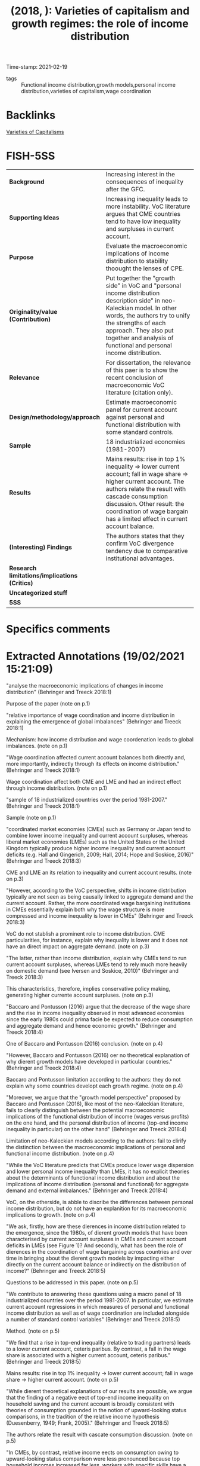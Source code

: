 #+TITLE:  (2018, ): Varieties of capitalism and growth regimes: the role of income distribution
#+OPTIONS: toc:nil num:nil
#+ROAM_KEY: cite:
Time-stamp: 2021-02-19
- tags :: Functional income distribution,growth models,personal income distribution,varieties of capitalism,wage coordination

* Backlinks

[[file:20210210190446-variaeties_of_capitalisms.org][Varieties of Capitalisms]]

* FISH-5SS
|---------------------------------------------+------------------------------------------------------------------------------------------------------------------------------------------------------------------------------------------------------------------------------------------------------------------------------------------------------------|
| <40>                                        | <60>                                                                                                                                                                                                                                                                                                       |
| *Background*                                  | Increasing interest in the consequences of inequality after the GFC.                                                                                                                                                                                                                                       |
| *Supporting Ideas*                            | Increasing inequality leads to more instability. VoC literature argues that CME countries tend to have low inequality and surpluses in current account.                                                                                                                                                    |
| *Purpose*                                     | Evaluate the macroeconomic implications of income distribution to stability thoought the lenses of CPE.                                                                                                                                                                                                    |
| *Originality/value (Contribution)*            | Put together the "growth side" in VoC and "personal income distribution description side" in neo-Kaleckian model. In other words, the authors try to unify the strengths of each approach. They also put together and analysis of functional and personal income distribution.                             |
| *Relevance*                                   | For dissertation, the relevance of this paer is to show the recent conclusion of macroeconomic VoC literature (citation only).                                                                                                                                                                             |
| *Design/methodology/approach*                 | Estimate macroeconomic panel for current account against personal and functional distribution with some standard controls.                                                                                                                                                                                 |
| *Sample*                                      | 18 industrialized economies (1981-2007)                                                                                                                                                                                                                                                                    |
| *Results*                                     | Mains results: rise in top 1% inequality $\Rightarrow$ lower current account; fall in wage share $\Rightarrow$ higher current account.  The authors relate the result with cascade consumption discussion. Other result: the coordination of wage bargain has a limited effect in current account balance. |
| *(Interesting) Findings*                      | The authors states that they confirm VoC divergence tendency due to comparative institutional advantages.                                                                                                                                                                                                  |
| *Research limitations/implications (Critics)* |                                                                                                                                                                                                                                                                                                            |
| *Uncategorized stuff*                         |                                                                                                                                                                                                                                                                                                            |
| *5SS*                                         |                                                                                                                                                                                                                                                                                                            |
|---------------------------------------------+------------------------------------------------------------------------------------------------------------------------------------------------------------------------------------------------------------------------------------------------------------------------------------------------------------|

* Specifics comments
 :PROPERTIES:
 :Custom_ID: behringer_2018_Varieties
 :AUTHOR: Behringer, J., & van Treeck, T.
 :JOURNAL: IMK Working Paper
 :YEAR: 2018
 :DOI:
 :URL: https://ideas.repec.org/p/imk/wpaper/194-2018.html
 :END:

* Extracted Annotations (19/02/2021 15:21:09)
:PROPERTIES:
:NOTER_DOCUMENT: ../PDFs/behringer_treeck_2018_varieties_of.pdf
 :END:

"analyse the macroeconomic implications of changes in income distribution" (Behringer and Treeck 2018:1)

Purpose of the paper (note on p.1)




"relative importance of wage coordination and income distribution in explaining the emergence of global imbalances" (Behringer and Treeck 2018:1)

Mechanism: how income distribution and wage coordenation leads to global imbalances. (note on p.1)




"Wage coordination affected current account balances both directly and, more importantly, indirectly through its effects on income distribution." (Behringer and Treeck 2018:1)

Wage coordination affect both CME and LME and had an indirect effect through income distribution. (note on p.1)




"sample of 18 industrialized countries over the period 1981-2007." (Behringer and Treeck 2018:1)

Sample (note on p.1)




"coordinated market economies (CMEs) such as Germany or Japan tend to combine lower income inequality and current account surpluses, whereas liberal market economies (LMEs) such as the United States or the United Kingdom typically produce higher income inequality and current account deficits (e.g. Hall and Gingerich, 2009; Hall, 2014; Hope and Soskice, 2016)" (Behringer and Treeck 2018:3)

CME and LME an its relation to inequality and current account results. (note on p.3)




"However, according to the VoC perspective, shifts in income distribution typically are not seen as being causally linked to aggregate demand and the current account. Rather, the more coordinated wage bargaining institutions in CMEs essentially explain both why the wage structure is more compressed and income inequality is lower in CMEs" (Behringer and Treeck 2018:3)

VoC do not stablish a prominent role to income distribution. CME particularities, for instance, explain why inequality is lower and it does not have an direct impact on aggregate demand. (note on p.3)




"The latter, rather than income distribution, explain why CMEs tend to run current account surpluses, whereas LMEs tend to rely much more heavily on domestic demand (see Iversen and Soskice, 2010)" (Behringer and Treeck 2018:3)

This characteristics, therefore, implies conservative policy making, generating higher currente account surpluses. (note on p.3)




"Baccaro and Pontusson (2016) argue that the decrease of the wage share and the rise in income inequality observed in most advanced economies since the early 1980s could prima facie be expected to reduce consumption and aggregate demand and hence economic growth." (Behringer and Treeck 2018:4)

One of Baccaro and Pontusson (2016) conclusion. (note on p.4)




"However, Baccaro and Pontusson (2016) oer no theoretical explanation of why dierent growth models have developed in particular countries." (Behringer and Treeck 2018:4)

Baccaro and Pontusson limitation according to the authors: they do not explain why some countries developt each growth regime. (note on p.4)




"Moreover, we argue that the "growth model perspective" proposed by Baccaro and Pontusson (2016), like most of the neo-Kaleckian literature, fails to clearly distinguish between the potential macroeconomic implications of the functional distribution of income (wages versus profits) on the one hand, and the personal distribution of income (top-end income inequality in particular) on the other hand" (Behringer and Treeck 2018:4)

Limitation of neo-Kaleckian models according to the authors: fail to clirify the distinction between the macroeconomic implications of personal and functional income distribution. (note on p.4)




"While the VoC literature predicts that CMEs produce lower wage dispersion and lower personal income inequality than LMEs, it has no explicit theories about the determinants of functional income distribution and about the implications of income distribution (personal and functional) for aggregate demand and external imbalances." (Behringer and Treeck 2018:4)

VoC, on the otherside, is abble to discribe the differences between personal income distribution, but do not have an explanition for its macroeconomic implications to growth. (note on p.4)




"We ask, firstly, how are these dierences in income distribution related to the emergence, since the 1980s, of dierent growth models that have been characterised by current account surpluses in CMEs and current account deficits in LMEs (see Figure 1)? And secondly, what has been the role of dierences in the coordination of wage bargaining across countries and over time in bringing about the dierent growth models by impacting either directly on the current account balance or indirectly on the distribution of income?" (Behringer and Treeck 2018:5)

Questions to be addressed in this paper. (note on p.5)




"We contribute to answering these questions using a macro panel of 18 industrialized countries over the period 1981-2007. In particular, we estimate current account regressions in which measures of personal and functional income distribution as well as of wage coordination are included alongside a number of standard control variables" (Behringer and Treeck 2018:5)

Method. (note on p.5)




"We find that a rise in top-end inequality (relative to trading partners) leads to a lower current account, ceteris paribus. By contrast, a fall in the wage share is associated with a higher current account, ceteris paribus." (Behringer and Treeck 2018:5)

Mains results: rise in top 1% inequality -> lower current account; fall in wage share -> higher current account. (note on p.5)




"While dierent theoretical explanations of our results are possible, we argue that the finding of a negative eect of top-end income inequality on household saving and the current account is broadly consistent with theories of consumption grounded in the notion of upward-looking status comparisons, in the tradition of the relative income hypothesis (Duesenberry, 1949; Frank, 2005)." (Behringer and Treeck 2018:5)

The authors relate the result with cascate consumption discussion. (note on p.5)




"In CMEs, by contrast, relative income eects on consumption owing to upward-looking status comparison were less pronounced because top household incomes increased far less, workers with specific skills have a higher demand for precautionary saving, credit markets are more regulated, and important positional goods are provided through government funding." (Behringer and Treeck 2018:5)

This relative consumption effect is less strong in CME countries. (note on p.5)




"Our current account regressions also suggest that the coordination of wage bargaining has only a limited direct eect on the current account balance" (Behringer and Treeck 2018:6)

"Borrowing from the extensive VoC literature on wage coordination (e.g. Iversen and Soskice, 2010; Iversen and Soskice, 2012), we argue that in countries with a higher degree of wage coordination, trade unions in the face of weakening bargaining power accepted aggregate wage restraint leading to a strong fall in the wage share but managed to prevent a strong rise in top-end wage and income inequality." (Behringer and Treeck 2018:6)

The authors share a conclusion with VoC literature: higher wage coordinantion in face of weaking bargianin -> accepted wage restraint -> wage share fall with strong rise in income inequality. (note on p.6)




"e institutional capacities of wage coordination have largely persisted in a number of major CMEs and hence unions have retained a larger influence on corporate decisions, including those related to top executive compensation." (Behringer and Treeck 2018:6)

Implications for CME (note on p.6)




"Next, we discuss the possible implications of dierent patterns of income distribution for national growth models and current account balances" (Behringer and Treeck 2018:9)

Objective of this section is out of scope of dissertation discussion. (note on p.9)




"According to our estimations, the eect of wage coordination on the current account is at least partly an indirect one. Dierences in the degree of wage coordination may be linked to dierent patterns of income distribution in dierent countries." (Behringer and Treeck 2018:16)

Wage coordenation has a weak direct effect on CC balance. (note on p.16)




"have been highlighted more prominently than previously" (Behringer and Treeck 2018:18)

"In this strand of the literature, there is a strong emphasis on skill-biased technological change as the main cause of rising personal income inequality, with trade and financial globalization being regarded as additional explanatory factors (e.g. Jaumotte et al., 2013). In recent works, the role of trade unions, labor market, tax policies and financial deregulation in aecting inequality have been highlighted more prominently than previously (Dabla-Norris et al., 2015; Jaumotte and Osorio-Buitron, 2015)." (Behringer and Treeck 2018:18)

Personal income distribution determinants in orthodox models. (note on p.18)




"The CPE and the economic sociology literature have laid a stronger focus on the political and institutional determinants of income distribution. As noted above, the CPE literature has been mainly preoccupied with the personal distribution of income. For a long time, a widely accepted notion emanating from the CPE literature was that trade unionism and centralized wage bargaining have an equalizing eect on earnings dispersion and income inequality (e.g. Wallerstein, 1999; Pontusson et al., 2002; Koeniger et al., 2007; Pontusson, 2013 for an overview)." (Behringer and Treeck 2018:18)

Personal income determinants according to CPE. (note on p.18)




"Only a few studies have looked at the functional distribution of income with a focus on political and institutional factors." (Behringer and Treeck 2018:18)

Besides the relevance of institutions in determining *personal* income distribution, fewer scholars have studied *functional* income distribution in this terms. (note on p.18)




"We are not aware of any studies that have analyzed the determinants of the functional and the personal distribution in conjunction with each other for the same country sample and time period." (Behringer and Treeck 2018:19)

Paper relevance: functional and personal income distribuition togther. (note on p.19)
